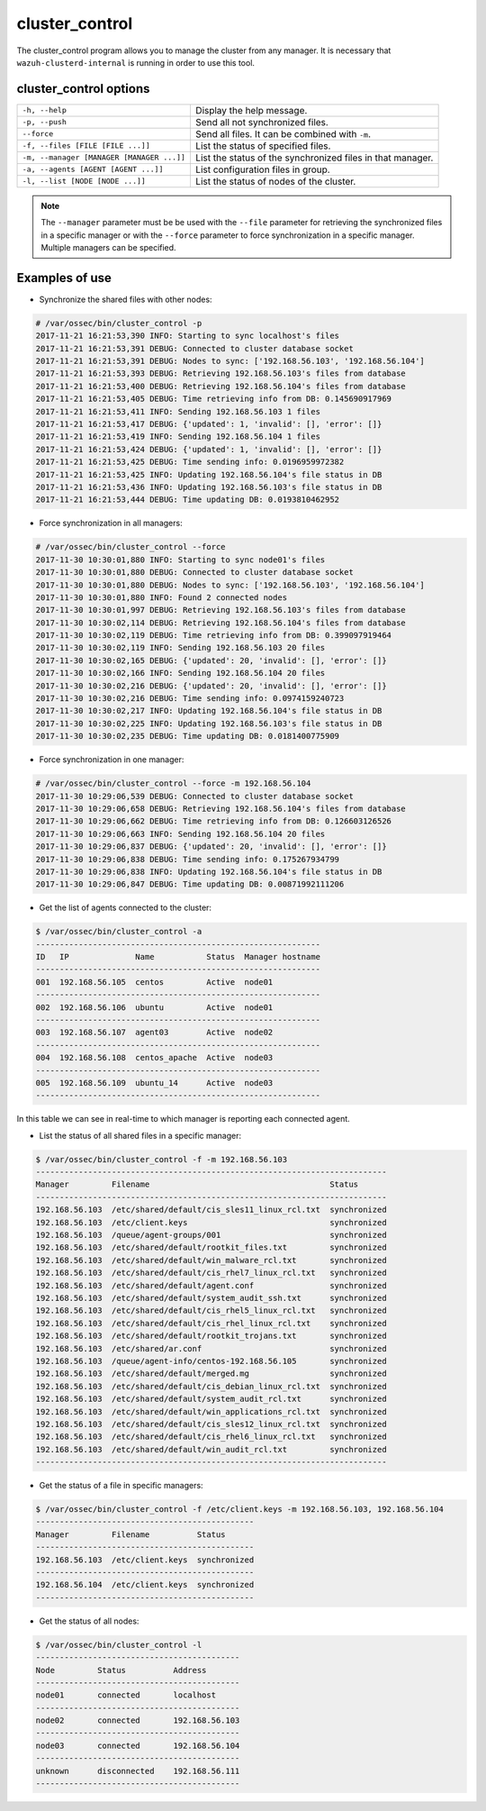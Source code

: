 .. _cluster_control:

cluster_control
===============

.. versionadded:: 3.0.0

The cluster_control program allows you to manage the cluster from any manager. It is necessary that ``wazuh-clusterd-internal`` is running
in order to use this tool.

cluster_control options
-----------------------

+-------------------------------------------+------------------------------------------------------------+
| ``-h, --help``                            | Display the help message.                                  |
+-------------------------------------------+------------------------------------------------------------+
| ``-p, --push``                            | Send all not synchronized files.                           |
+-------------------------------------------+------------------------------------------------------------+
| ``--force``                               | Send all files. It can be combined with ``-m``.            |
+-------------------------------------------+------------------------------------------------------------+
| ``-f, --files [FILE [FILE ...]]``         | List the status of specified files.                        |
+-------------------------------------------+------------------------------------------------------------+
| ``-m, --manager [MANAGER [MANAGER ...]]`` | List the status of the synchronized files in that manager. |
+-------------------------------------------+------------------------------------------------------------+
| ``-a, --agents [AGENT [AGENT ...]]``      | List configuration files in group.                         |
+-------------------------------------------+------------------------------------------------------------+
| ``-l, --list [NODE [NODE ...]]``          | List the status of nodes of the cluster.                   |
+-------------------------------------------+------------------------------------------------------------+

.. note::
    The ``--manager`` parameter must be be used with the ``--file`` parameter for retrieving the synchronized files in a specific manager or with the ``--force`` parameter to force synchronization in a specific manager. Multiple managers can be specified.

Examples of use
---------------

* Synchronize the shared files with other nodes:

.. code-block:: console

    # /var/ossec/bin/cluster_control -p
    2017-11-21 16:21:53,390 INFO: Starting to sync localhost's files
    2017-11-21 16:21:53,391 DEBUG: Connected to cluster database socket
    2017-11-21 16:21:53,391 DEBUG: Nodes to sync: ['192.168.56.103', '192.168.56.104']
    2017-11-21 16:21:53,393 DEBUG: Retrieving 192.168.56.103's files from database
    2017-11-21 16:21:53,400 DEBUG: Retrieving 192.168.56.104's files from database
    2017-11-21 16:21:53,405 DEBUG: Time retrieving info from DB: 0.145690917969
    2017-11-21 16:21:53,411 INFO: Sending 192.168.56.103 1 files
    2017-11-21 16:21:53,417 DEBUG: {'updated': 1, 'invalid': [], 'error': []}
    2017-11-21 16:21:53,419 INFO: Sending 192.168.56.104 1 files
    2017-11-21 16:21:53,424 DEBUG: {'updated': 1, 'invalid': [], 'error': []}
    2017-11-21 16:21:53,425 DEBUG: Time sending info: 0.0196959972382
    2017-11-21 16:21:53,425 INFO: Updating 192.168.56.104's file status in DB
    2017-11-21 16:21:53,436 INFO: Updating 192.168.56.103's file status in DB
    2017-11-21 16:21:53,444 DEBUG: Time updating DB: 0.0193810462952

* Force synchronization in all managers:

.. code-block:: console

    # /var/ossec/bin/cluster_control --force
    2017-11-30 10:30:01,880 INFO: Starting to sync node01's files
    2017-11-30 10:30:01,880 DEBUG: Connected to cluster database socket
    2017-11-30 10:30:01,880 DEBUG: Nodes to sync: ['192.168.56.103', '192.168.56.104']
    2017-11-30 10:30:01,880 INFO: Found 2 connected nodes
    2017-11-30 10:30:01,997 DEBUG: Retrieving 192.168.56.103's files from database
    2017-11-30 10:30:02,114 DEBUG: Retrieving 192.168.56.104's files from database
    2017-11-30 10:30:02,119 DEBUG: Time retrieving info from DB: 0.399097919464
    2017-11-30 10:30:02,119 INFO: Sending 192.168.56.103 20 files
    2017-11-30 10:30:02,165 DEBUG: {'updated': 20, 'invalid': [], 'error': []}
    2017-11-30 10:30:02,166 INFO: Sending 192.168.56.104 20 files
    2017-11-30 10:30:02,216 DEBUG: {'updated': 20, 'invalid': [], 'error': []}
    2017-11-30 10:30:02,216 DEBUG: Time sending info: 0.0974159240723
    2017-11-30 10:30:02,217 INFO: Updating 192.168.56.104's file status in DB
    2017-11-30 10:30:02,225 INFO: Updating 192.168.56.103's file status in DB
    2017-11-30 10:30:02,235 DEBUG: Time updating DB: 0.0181400775909

* Force synchronization in one manager:

.. code-block:: console

    # /var/ossec/bin/cluster_control --force -m 192.168.56.104
    2017-11-30 10:29:06,539 DEBUG: Connected to cluster database socket
    2017-11-30 10:29:06,658 DEBUG: Retrieving 192.168.56.104's files from database
    2017-11-30 10:29:06,662 DEBUG: Time retrieving info from DB: 0.126603126526
    2017-11-30 10:29:06,663 INFO: Sending 192.168.56.104 20 files
    2017-11-30 10:29:06,837 DEBUG: {'updated': 20, 'invalid': [], 'error': []}
    2017-11-30 10:29:06,838 DEBUG: Time sending info: 0.175267934799
    2017-11-30 10:29:06,838 INFO: Updating 192.168.56.104's file status in DB
    2017-11-30 10:29:06,847 DEBUG: Time updating DB: 0.00871992111206

* Get the list of agents connected to the cluster:

.. code-block:: console

    $ /var/ossec/bin/cluster_control -a
    ------------------------------------------------------------
    ID   IP              Name           Status  Manager hostname
    ------------------------------------------------------------
    001  192.168.56.105  centos         Active  node01
    ------------------------------------------------------------
    002  192.168.56.106  ubuntu         Active  node01
    ------------------------------------------------------------
    003  192.168.56.107  agent03        Active  node02
    ------------------------------------------------------------
    004  192.168.56.108  centos_apache  Active  node03
    ------------------------------------------------------------
    005  192.168.56.109  ubuntu_14      Active  node03
    ------------------------------------------------------------

In this table we can see in real-time to which manager is reporting each connected agent.

* List the status of all shared files in a specific manager:

.. code-block:: console

    $ /var/ossec/bin/cluster_control -f -m 192.168.56.103
    --------------------------------------------------------------------------
    Manager         Filename                                      Status
    --------------------------------------------------------------------------
    192.168.56.103  /etc/shared/default/cis_sles11_linux_rcl.txt  synchronized
    192.168.56.103  /etc/client.keys                              synchronized
    192.168.56.103  /queue/agent-groups/001                       synchronized
    192.168.56.103  /etc/shared/default/rootkit_files.txt         synchronized
    192.168.56.103  /etc/shared/default/win_malware_rcl.txt       synchronized
    192.168.56.103  /etc/shared/default/cis_rhel7_linux_rcl.txt   synchronized
    192.168.56.103  /etc/shared/default/agent.conf                synchronized
    192.168.56.103  /etc/shared/default/system_audit_ssh.txt      synchronized
    192.168.56.103  /etc/shared/default/cis_rhel5_linux_rcl.txt   synchronized
    192.168.56.103  /etc/shared/default/cis_rhel_linux_rcl.txt    synchronized
    192.168.56.103  /etc/shared/default/rootkit_trojans.txt       synchronized
    192.168.56.103  /etc/shared/ar.conf                           synchronized
    192.168.56.103  /queue/agent-info/centos-192.168.56.105       synchronized
    192.168.56.103  /etc/shared/default/merged.mg                 synchronized
    192.168.56.103  /etc/shared/default/cis_debian_linux_rcl.txt  synchronized
    192.168.56.103  /etc/shared/default/system_audit_rcl.txt      synchronized
    192.168.56.103  /etc/shared/default/win_applications_rcl.txt  synchronized
    192.168.56.103  /etc/shared/default/cis_sles12_linux_rcl.txt  synchronized
    192.168.56.103  /etc/shared/default/cis_rhel6_linux_rcl.txt   synchronized
    192.168.56.103  /etc/shared/default/win_audit_rcl.txt         synchronized
    --------------------------------------------------------------------------

* Get the status of a file in specific managers:

.. code-block:: console

    $ /var/ossec/bin/cluster_control -f /etc/client.keys -m 192.168.56.103, 192.168.56.104
    ----------------------------------------------
    Manager         Filename          Status
    ----------------------------------------------
    192.168.56.103  /etc/client.keys  synchronized
    ----------------------------------------------
    192.168.56.104  /etc/client.keys  synchronized
    ----------------------------------------------

* Get the status of all nodes:

.. code-block:: console

    $ /var/ossec/bin/cluster_control -l
    -------------------------------------------
    Node         Status          Address
    -------------------------------------------
    node01       connected       localhost
    -------------------------------------------
    node02       connected       192.168.56.103
    -------------------------------------------
    node03       connected       192.168.56.104
    -------------------------------------------
    unknown      disconnected    192.168.56.111
    -------------------------------------------
